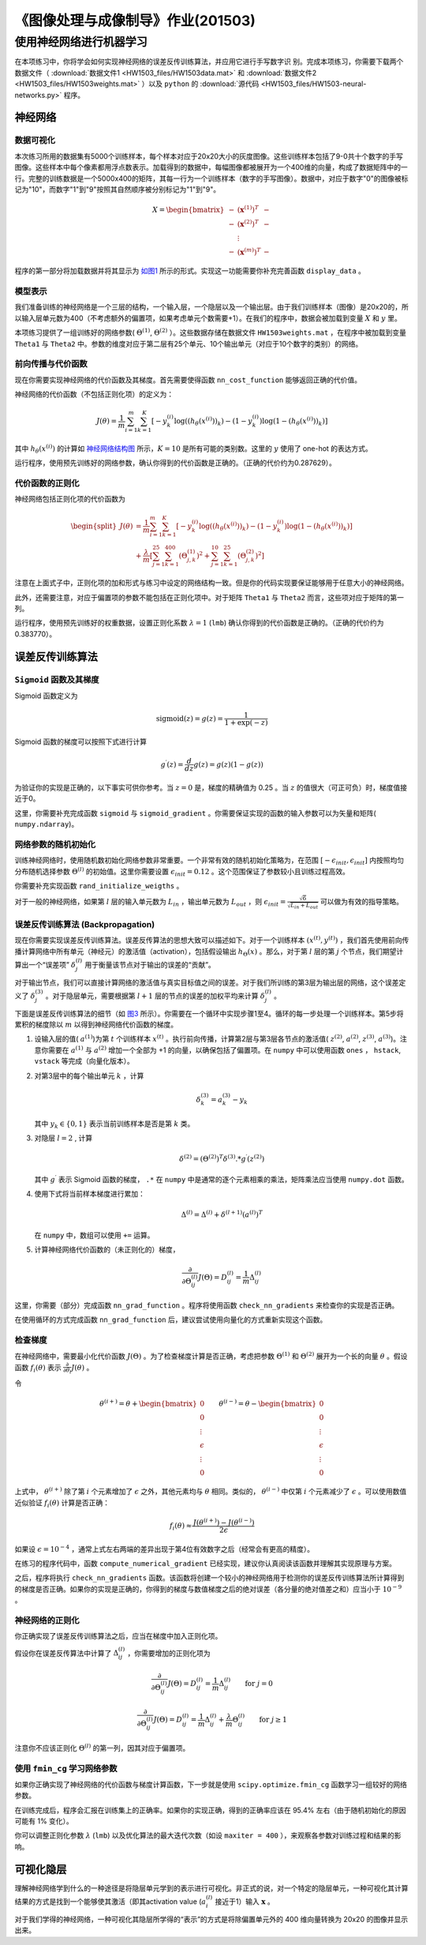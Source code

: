
==================================
《图像处理与成像制导》作业(201503)
==================================

使用神经网络进行机器学习
========================

在本项练习中，你将学会如何实现神经网络的误差反传训练算法，并应用它进行手写数字识
别。完成本项练习，你需要下载两个数据文件（ :download:`数据文件1
<HW1503_files/HW1503data.mat>` 和 :download:`数据文件2
<HW1503_files/HW1503weights.mat>` ）以及
``python`` 的 :download:`源代码 <HW1503_files/HW1503-neural-networks.py>` 程序。

神经网络
--------

数据可视化
~~~~~~~~~~

本次练习所用的数据集有5000个训练样本，每个样本对应于20x20大小的灰度图像。这些训练样本包括了9-0共十个数字的手写图像。这些样本中每个像素都用浮点数表示。加载得到的数据中，每幅图像都被展开为一个400维的向量，构成了数据矩阵中的一行。完整的训练数据是一个5000x400的矩阵，其每一行为一个训练样本（数字的手写图像）。数据中，对应于数字"0"的图像被标记为"10"，而数字"1"到"9"按照其自然顺序被分别标记为"1"到"9"。

.. math::

    X = \begin{bmatrix} - & (\mathbf{x}^{(1)})^T & - \\
                          - & (\mathbf{x}^{(2)})^T & - \\
                              &  \vdots &  \\
                          - & (\mathbf{x}^{(m)})^T & - \end{bmatrix}

程序的第一部分将加载数据并将其显示为 `如图1`_
所示的形式。实现这一功能需要你补充完善函数 ``display_data`` 。

.. _如图1:
.. image:: HW1503_files/data-array.png
   :width: 50%


模型表示
~~~~~~~~

我们准备训练的神经网络是一个三层的结构，一个输入层，一个隐层以及一个输出层。由于我们训练样本（图像）是20x20的，所以输入层单元数为400（不考虑额外的偏置项，如果考虑单元个数需要+1）。在我们的程序中，数据会被加载到变量
:math:`X` 和 :math:`y` 里。

本项练习提供了一组训练好的网络参数( :math:`\Theta^{(1)}`,
:math:`\Theta^{(2)}` ）。这些数据存储在数据文件 ``HW1503weights.mat``
，在程序中被加载到变量 ``Theta1`` 与 ``Theta2``
中。参数的维度对应于第二层有25个单元、10个输出单元（对应于10个数字的类别）的网络。

前向传播与代价函数
~~~~~~~~~~~~~~~~~~

现在你需要实现神经网络的代价函数及其梯度。首先需要使得函数
``nn_cost_function`` 能够返回正确的代价值。

神经网络的代价函数（不包括正则化项）的定义为：

.. math::

    J(\theta) = \frac{1}{m} \sum_{i=1}^{m} \sum_{k=1}^{K} \left[
   -y_k^{(i)} \log((h_{\theta}(x^{(i)}))_k) 
   -(1 - y_k^{(i)}) \log(1 - (h_{\theta}(x^{(i)}))_k) 
   \right] 

其中 :math:`h_{\theta}(x^{(i)})`
的计算如 `神经网络结构图`_ 所示，:math:`K=10` 是所有可能的类别数。这里的 :math:`y` 使用了
one-hot 的表达方式。

.. _神经网络结构图:
.. image:: HW1503_files/nn-representation.png
   :width: 75%

运行程序，使用预先训练好的网络参数，确认你得到的代价函数是正确的。（正确的代价约为0.287629）。

代价函数的正则化
~~~~~~~~~~~~~~~~

神经网络包括正则化项的代价函数为

.. math::

   \begin{split}
    J(\theta) & = \frac{1}{m} \sum_{i=1}^{m} \sum_{k=1}^{K} \left[
   -y_k^{(i)} \log((h_{\theta}(x^{(i)}))_k) 
   -(1 - y_k^{(i)}) \log(1 - (h_{\theta}(x^{(i)}))_k) 
   \right] \\
   & + \frac{\lambda}{m} \left[ 
   \sum_{j=1}^{25} \sum_{k=1}^{400} (\Theta_{j,k}^{(1)})^2 +
   \sum_{j=1}^{10} \sum_{k=1}^{25} (\Theta_{j,k}^{(2)})^2 \right]
   \end{split}

注意在上面式子中，正则化项的加和形式与练习中设定的网络结构一致。但是你的代码实现要保证能够用于任意大小的神经网络。

此外，还需要注意，对应于偏置项的参数不能包括在正则化项中。对于矩阵
``Theta1`` 与 ``Theta2`` 而言，这些项对应于矩阵的第一列。

运行程序，使用预先训练好的权重数据，设置正则化系数 :math:`\lambda=1`
(``lmb``) 确认你得到的代价函数是正确的。（正确的代价约为0.383770）。

误差反传训练算法
----------------

``Sigmoid`` 函数及其梯度
~~~~~~~~~~~~~~~~~~~~~~~~

Sigmoid 函数定义为

.. math::  \text{sigmoid}(z) = g(z) = \frac{1}{1+\exp(-z)}

Sigmoid 函数的梯度可以按照下式进行计算

.. math::  g^{\prime}(z) = \frac{d}{dz} g(z) = g(z)(1-g(z)) 

为验证你的实现是正确的，以下事实可供你参考。当 :math:`z=0` 是，梯度的精确值为
0.25 。当 :math:`z` 的值很大（可正可负）时，梯度值接近于0。

这里，你需要补充完成函数 ``sigmoid`` 与 ``sigmoid_gradient``
。你需要保证实现的函数的输入参数可以为矢量和矩阵( ``numpy.ndarray``)。

网络参数的随机初始化
~~~~~~~~~~~~~~~~~~~~

训练神经网络时，使用随机数初始化网络参数非常重要。一个非常有效的随机初始化策略为，在范围
:math:`[ -\epsilon_{init}, \epsilon_{init} ]` 内按照均匀分布随机选择参数
:math:`\Theta^{(l)}` 的初始值。这里你需要设置
:math:`\epsilon_{init} = 0.12` 。这个范围保证了参数较小且训练过程高效。

你需要补充实现函数 ``rand_initialize_weigths`` 。

对于一般的神经网络，如果第 :math:`l` 层的输入单元数为
:math:`L_{in}` ，输出单元数为 :math:`L_{out}` ，则
:math:`\epsilon_{init} = \frac{\sqrt{6}}{\sqrt{L_{in} + L_{out}}}`
可以做为有效的指导策略。

误差反传训练算法 (Backpropagation)
~~~~~~~~~~~~~~~~~~~~~~~~~~~~~~~~~~

现在你需要实现误差反传训练算法。误差反传算法的思想大致可以描述如下。对于一个训练样本
:math:`(x^{(t)}, y^{(t)})`
，我们首先使用前向传播计算网络中所有单元（神经元）的激活值（activation），包括假设输出
:math:`h_{\Theta}(x)` 。那么，对于第 :math:`l` 层的第 :math:`j`
个节点，我们期望计算出一个“误差项” :math:`\delta_{j}^{(l)}`
用于衡量该节点对于输出的误差的“贡献”。

对于输出节点，我们可以直接计算网络的激活值与真实目标值之间的误差。对于我们所训练的第3层为输出层的网络，这个误差定义了
:math:`\delta_{j}^{(3)}` 。对于隐层单元，需要根据第 :math:`l+1`
层的节点的误差的加权平均来计算 :math:`\delta_{j}^{(l)}` 。

.. _图3:
.. image:: HW1503_files/nn-backpropagation.png
   :width: 75%


下面是误差反传训练算法的细节（如 `图3`_ 所示）。你需要在一个循环中实现步骤1至4。循环的每一步处理一个训练样本。第5步将累积的梯度除以
:math:`m` 以得到神经网络代价函数的梯度。

1. 设输入层的值( :math:`a^{(1)}`)为第 :math:`t` 个训练样本
   :math:`x^{(t)}`
   。执行前向传播，计算第2层与第3层各节点的激活值( :math:`z^{(2)}`,
   :math:`a^{(2)}`, :math:`z^{(3)}`, :math:`a^{(3)}`)。注意你需要在
   :math:`a^{(1)}` 与 :math:`a^{(2)}` 增加一个全部为 +1
   的向量，以确保包括了偏置项。在 ``numpy`` 中可以使用函数 ``ones`` ，
   ``hstack``, ``vstack`` 等完成（向量化版本）。

2. 对第3层中的每个输出单元 :math:`k` ，计算

   .. math::  \delta_{k}^{(3)} = a_{k}^{(3)} - y_k 

   其中 :math:`y_k \in \{0, 1\}` 表示当前训练样本是否是第 :math:`k` 类。

3. 对隐层 :math:`l=2` , 计算

   .. math::  \delta^{(2)} = \left( \Theta^{(2)} \right)^T \delta^{(3)} .* g^{\prime} (z^{(2)}) 

   其中 :math:`g^{\prime}` 表示 Sigmoid 函数的梯度， ``.*`` 在 ``numpy``
   中是通常的逐个元素相乘的乘法，矩阵乘法应当使用 ``numpy.dot`` 函数。

4. 使用下式将当前样本梯度进行累加：

   .. math::  \Delta^{(l)} = \Delta^{(l)} + \delta^{(l+1)}(a^{(l)})^T 

   在 ``numpy`` 中，数组可以使用 ``+=`` 运算。

5. 计算神经网络代价函数的（未正则化的）梯度，

   .. math::  \frac{\partial}{\partial \Theta_{ij}^{(l)}} J(\Theta) = D_{ij}^{(l)} = \frac{1}{m} \Delta_{ij}^{(l)} 

这里，你需要（部分）完成函数 ``nn_grad_function`` 。程序将使用函数
``check_nn_gradients`` 来检查你的实现是否正确。

在使用循环的方式完成函数 ``nn_grad_function``
后，建议尝试使用向量化的方式重新实现这个函数。

检查梯度
~~~~~~~~

在神经网络中，需要最小化代价函数 :math:`J(\Theta)`
。为了检查梯度计算是否正确，考虑把参数 :math:`\Theta^{(1)}` 和
:math:`\Theta^{(2)}` 展开为一个长的向量 :math:`\theta` 。假设函数
:math:`f_i(\theta)` 表示
:math:`\frac{\partial}{\partial \theta_i} J(\theta)` 。

令

.. math:: \theta^{(i+)} = \theta + \begin{bmatrix} 0 \\ 0 \\ \vdots \\ \epsilon \\ \vdots \\ 0 \end{bmatrix} \qquad \theta^{(i-)} = \theta - \begin{bmatrix} 0 \\ 0 \\ \vdots \\ \epsilon \\ \vdots \\ 0 \end{bmatrix} 

上式中， :math:`\theta^{(i+)}` 除了第 :math:`i` 个元素增加了
:math:`\epsilon` 之外，其他元素均与 :math:`\theta`
相同。类似的， :math:`\theta^{(i-)}` 中仅第 :math:`i` 个元素减少了
:math:`\epsilon` 。可以使用数值近似验证 :math:`f_i(\theta)`
计算是否正确：

.. math::  f_i(\theta) \approx \frac{J(\theta^{(i+)}) - J(\theta^{(i-)})}{2\epsilon} 

如果设 :math:`\epsilon=10^{-4}`
，通常上式左右两端的差异出现于第4位有效数字之后（经常会有更高的精度）。

在练习的程序代码中，函数 ``compute_numerical_gradient``
已经实现，建议你认真阅读该函数并理解其实现原理与方案。

之后，程序将执行 ``check_nn_gradients``
函数。该函数将创建一个较小的神经网络用于检测你的误差反传训练算法所计算得到的梯度是否正确。如果你的实现是正确的，你得到的梯度与数值梯度之后的绝对误差（各分量的绝对值差之和）应当小于 :math:`10^{-9}` 。

神经网络的正则化
~~~~~~~~~~~~~~~~

你正确实现了误差反传训练算法之后，应当在梯度中加入正则化项。

假设你在误差反传算法中计算了
:math:`\Delta_{ij}^{(l)}` ，你需要增加的正则化项为

.. math::  \frac{\partial}{\partial \Theta_{ij}^{(l)}} J(\Theta) = D_{ij}^{(l)} = \frac{1}{m} \Delta_{ij}^{(l)} \qquad \text{for } j = 0

.. math::  \frac{\partial}{\partial \Theta_{ij}^{(l)}} J(\Theta) = D_{ij}^{(l)} = \frac{1}{m} \Delta_{ij}^{(l)} + \frac{\lambda}{m} \Theta_{ij}^{(l)} \qquad \text{for } j \geq 1

注意你不应该正则化 :math:`\Theta^{(l)}` 的第一列，因其对应于偏置项。

使用 ``fmin_cg`` 学习网络参数
~~~~~~~~~~~~~~~~~~~~~~~~~~~~~

如果你正确实现了神经网络的代价函数与梯度计算函数，下一步就是使用
``scipy.optimize.fmin_cg`` 函数学习一组较好的网络参数。

在训练完成后，程序会汇报在训练集上的正确率。如果你的实现正确，得到的正确率应该在
95.4% 左右（由于随机初始化的原因可能有 1% 变化）。

你可以调整正则化参数 :math:`\lambda` (``lmb``)
以及优化算法的最大迭代次数（如设 ``maxiter = 400``
），来观察各参数对训练过程和结果的影响。

可视化隐层
----------

理解神经网络学到什么的一种途径是将隐层单元学到的表示进行可视化。非正式的说，对一个特定的隐层单元，一种可视化其计算结果的方式是找到一个能够使其激活（即其activation
value (:math:`a_{i}^{(l)}` 接近于1）输入 :math:`\mathbf{x}` 。

对于我们学得的神经网络，一种可视化其隐层所学得的“表示”的方式是将除偏置单元外的
400 维向量转换为 20x20 的图像并显示出来。
